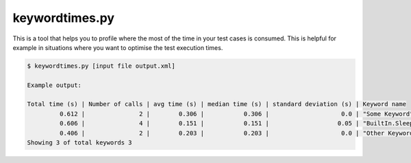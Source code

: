 ===============
keywordtimes.py
===============

This is a tool that helps you to profile where the most of the time in your test cases is consumed.
This is helpful for example in situations where you want to optimise the test execution times.

.. sourcecode:: bash

   $ keywordtimes.py [input file output.xml]

   Example output:

   Total time (s) | Number of calls | avg time (s) | median time (s) | standard deviation (s) | Keyword name
            0.612 |               2 |        0.306 |           0.306 |                    0.0 | "Some Keyword"
            0.606 |               4 |        0.151 |           0.151 |                   0.05 | "BuiltIn.Sleep"
            0.406 |               2 |        0.203 |           0.203 |                    0.0 | "Other Keyword"
   Showing 3 of total keywords 3

